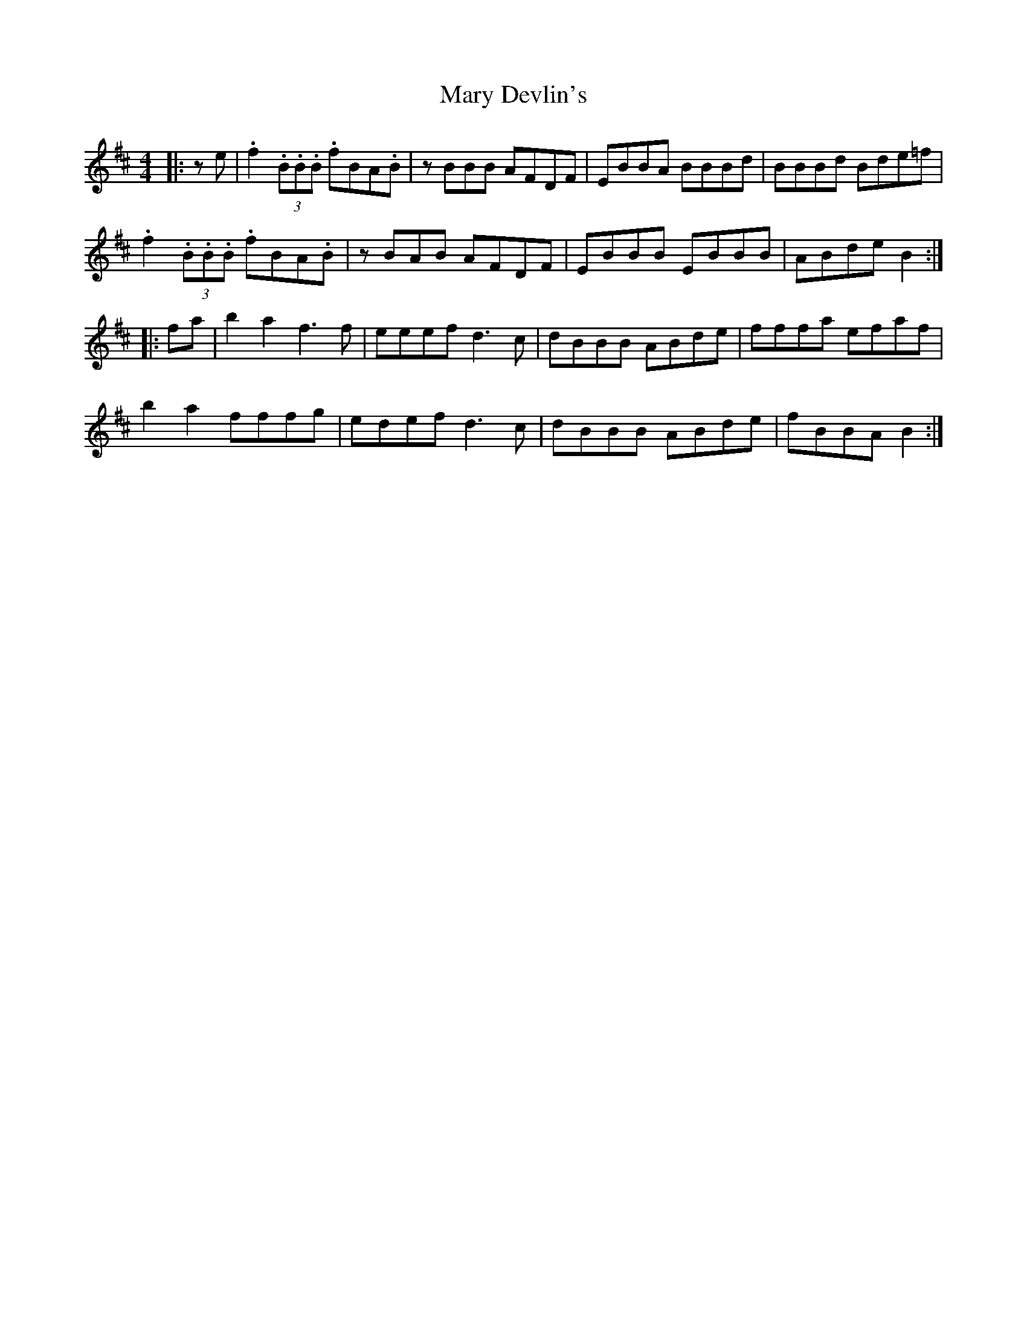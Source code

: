X: 25719
T: Mary Devlin's
R: reel
M: 4/4
K: Bminor
|:ze|.f2 (3.B.B.B .fBA.B|z BBB AFDF|EBBA BBBd|BBBd Bde=f|
.f2 (3.B.B.B .fBA.B|zBAB AFDF|EBBB EBBB|ABde B2:|
|:fa|b2a2 f3 f|eeef d3 c|dBBB ABde|fffa efaf|
b2a2 fffg|edef hd3c|dBBB ABde|fBBA B2:|

